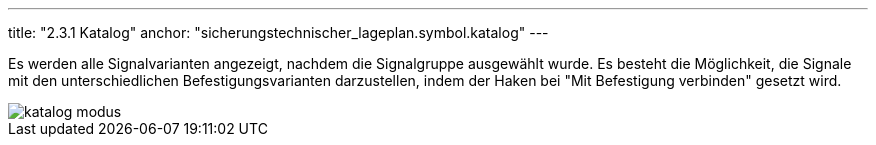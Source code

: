 ---
title: "2.3.1 Katalog"
anchor: "sicherungstechnischer_lageplan.symbol.katalog"
---

Es werden alle Signalvarianten angezeigt, nachdem die Signalgruppe ausgewählt wurde.
Es besteht die Möglichkeit, die Signale mit den unterschiedlichen Befestigungsvarianten darzustellen, indem der Haken bei "Mit Befestigung verbinden" gesetzt wird.

image::img/katalog_modus.png[]